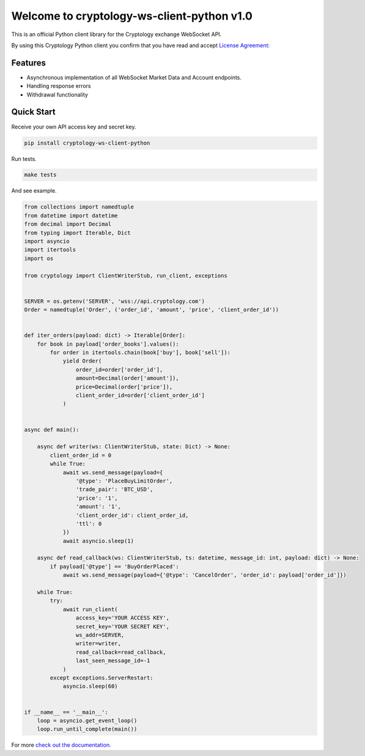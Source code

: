 ========================================
Welcome to cryptology-ws-client-python v1.0
========================================

This is an official Python client library for the Cryptology exchange WebSocket API.

By using this Cryptology Python client you confirm that you have read and accept `License Agreement: <https://github.com/CryptologyExchange/cryptology-ws-client-python/blob/master/LICENSE>`_

Features
--------

- Asynchronous implementation of all WebSocket Market Data and Account endpoints.
- Handling response errors
- Withdrawal functionality

Quick Start
-----------
Receive your own API access key and secret key.

.. code:: bash

    pip install cryptology-ws-client-python

Run tests.

.. code:: bash

    make tests

And see example.

.. code:: python

    from collections import namedtuple
    from datetime import datetime
    from decimal import Decimal
    from typing import Iterable, Dict
    import asyncio
    import itertools
    import os

    from cryptology import ClientWriterStub, run_client, exceptions


    SERVER = os.getenv('SERVER', 'wss://api.cryptology.com')
    Order = namedtuple('Order', ('order_id', 'amount', 'price', 'client_order_id'))


    def iter_orders(payload: dict) -> Iterable[Order]:
        for book in payload['order_books'].values():
            for order in itertools.chain(book['buy'], book['sell']):
                yield Order(
                    order_id=order['order_id'],
                    amount=Decimal(order['amount']),
                    price=Decimal(order['price']),
                    client_order_id=order['client_order_id']
                )


    async def main():

        async def writer(ws: ClientWriterStub, state: Dict) -> None:
            client_order_id = 0
            while True:
                await ws.send_message(payload={
                    '@type': 'PlaceBuyLimitOrder',
                    'trade_pair': 'BTC_USD',
                    'price': '1',
                    'amount': '1',
                    'client_order_id': client_order_id,
                    'ttl': 0
                })
                await asyncio.sleep(1)

        async def read_callback(ws: ClientWriterStub, ts: datetime, message_id: int, payload: dict) -> None:
            if payload['@type'] == 'BuyOrderPlaced':
                await ws.send_message(payload={'@type': 'CancelOrder', 'order_id': payload['order_id']})

        while True:
            try:
                await run_client(
                    access_key='YOUR ACCESS KEY',
                    secret_key='YOUR SECRET KEY',
                    ws_addr=SERVER,
                    writer=writer,
                    read_callback=read_callback,
                    last_seen_message_id=-1
                )
            except exceptions.ServerRestart:
                asyncio.sleep(60)


    if __name__ == '__main__':
        loop = asyncio.get_event_loop()
        loop.run_until_complete(main())



For more `check out the documentation <https://client-python.docs.cryptology.com/>`_.
